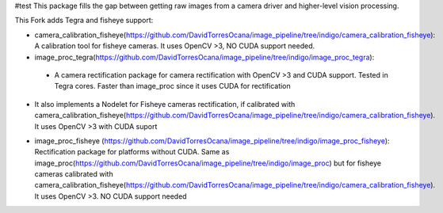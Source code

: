#test
This package fills the gap between getting raw images from a camera driver and higher-level vision processing.

This Fork adds Tegra and fisheye support:

* camera_calibration_fisheye(https://github.com/DavidTorresOcana/image_pipeline/tree/indigo/camera_calibration_fisheye): A calibration tool for fisheye cameras. It uses OpenCV >3, NO CUDA support needed.

* image_proc_tegra(https://github.com/DavidTorresOcana/image_pipeline/tree/indigo/image_proc_tegra): 
 - A camera rectification package for camera rectification with OpenCV >3 and CUDA support. Tested in Tegra cores. Faster than image_proc since it uses CUDA for rectification

- It also implements a Nodelet for Fisheye cameras rectification, if calibrated with camera_calibration_fisheye(https://github.com/DavidTorresOcana/image_pipeline/tree/indigo/camera_calibration_fisheye). It uses OpenCV >3  with CUDA suport

* image_proc_fisheye (https://github.com/DavidTorresOcana/image_pipeline/tree/indigo/image_proc_fisheye): Rectification package for platforms without CUDA. Same as image_proc(https://github.com/DavidTorresOcana/image_pipeline/tree/indigo/image_proc) but for fisheye cameras calibrated with camera_calibration_fisheye(https://github.com/DavidTorresOcana/image_pipeline/tree/indigo/camera_calibration_fisheye). It uses OpenCV >3. NO CUDA support needed


